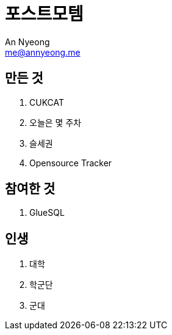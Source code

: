 = 포스트모템
An Nyeong <me@annyeong.me>

== 만든 것

. CUKCAT
. 오늘은 몇 주차
. 슬세권
. Opensource Tracker

== 참여한 것

. GlueSQL

== 인생

. 대학
. 학군단
. 군대

